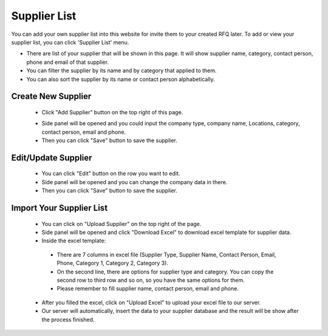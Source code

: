 .. _supplier_list:

Supplier List
=============

You can add your own supplier list into this website for invite them to your created RFQ later. To add or view your supplier list, you can click 'Supplier List' menu.

.. image:: ../img_src/suplist_ss.png
    :width: 700px
    :alt: Login Section

- There are list of your supplier that will be shown in this page. It will show supplier name, category, contact person, phone and email of that supplier.
- You can filter the supplier by its name and by category that applied to them.
- You can also sort the supplier by its name or contact person alphabetically.

Create New Supplier
-------------------

 .. image:: ../img_src/supup.png
     :width: 430px
     :alt: Login Section

 - Click "Add Supplier" button on the top right of this page.
 
 .. image:: ../img_src/supedit.png
    :width: 600px
    :alt: Login Section
 
 - Side panel will be opened and you could input the company type, company name, Locations, category, contact person, email and phone.
 - Then you can click "Save" button to save the supplier. 
 
Edit/Update Supplier
--------------------
 
 .. image:: ../img_src/supedit.png
    :width: 600px
    :alt: Login Section
 
 - You can click "Edit" button on the row you want to edit.
 - Side panel will be opened and you can change the company data in there.
 - Then you can click "Save" button to save the supplier.
 
Import Your Supplier List
-------------------------

 .. image:: ../img_src/supup.png
    :width: 430px
    :alt: Login Section

 - You can click on "Upload Supplier" on the top right of the page.
 - Side panel will be opened and click "Download Excel" to download excel template for supplier data.
 - Inside the excel template:
 
  - There are 7 columns in excel file (Supplier Type, Supplier Name, Contact Person, Email, Phone, Category 1, Category 2, Category 3).
  - On the second line, there are options for supplier type and category. You can copy the second row to third row and so on, so you have the same options for them.
  - Please remember to fill supplier name, contact person, email and phone.

 - After you filled the excel, click on "Upload Excel" to upload your excel file to our server.
 - Our server will automatically, insert the data to your supplier database and the result will be show after the process finished.
